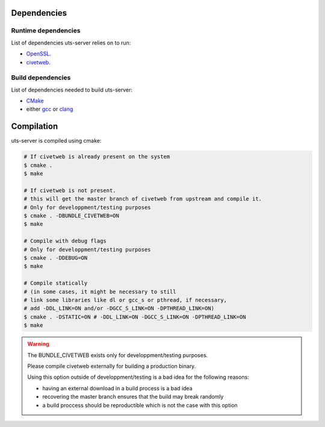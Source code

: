 Dependencies
============

Runtime dependencies
--------------------

List of dependencies uts-server relies on to run:

* `OpenSSL <https://github.com/openssl/openssl>`_.
* `civetweb <https://github.com/civetweb/civetweb>`_.

Build dependencies
------------------

List of dependencies needed to build uts-server:

* `CMake <https://cmake.org/>`_
* either `gcc <https://gcc.gnu.org/>`_ or `clang <https://clang.llvm.org/>`_

Compilation
===========

uts-server is compiled using cmake:

.. sourcecode:: bash

    # If civetweb is already present on the system
    $ cmake .
    $ make

    # If civetweb is not present.
    # this will get the master branch of civetweb from upstream and compile it.
    # Only for developpment/testing purposes
    $ cmake . -DBUNDLE_CIVETWEB=ON
    $ make

    # Compile with debug flags
    # Only for developpment/testing purposes
    $ cmake . -DDEBUG=ON
    $ make

    # Compile statically
    # (in some cases, it might be necessary to still
    # link some libraries like dl or gcc_s or pthread, if necessary,
    # add -DDL_LINK=ON and/or -DGCC_S_LINK=ON -DPTHREAD_LINK=ON)
    $ cmake . -DSTATIC=ON # -DDL_LINK=ON -DGCC_S_LINK=ON -DPTHREAD_LINK=ON
    $ make

.. warning::

    The BUNDLE_CIVETWEB exists only for developpment/testing purposes.

    Please compile civetweb externally for building a production binary.

    Using this option outside of developpment/testing is a bad idea for the
    following reasons:

    * having an external download in a build process is a bad idea
    * recovering the master branch ensures that the build may break randomly
    * a build proccess should be reproductible which is not the case with this option
